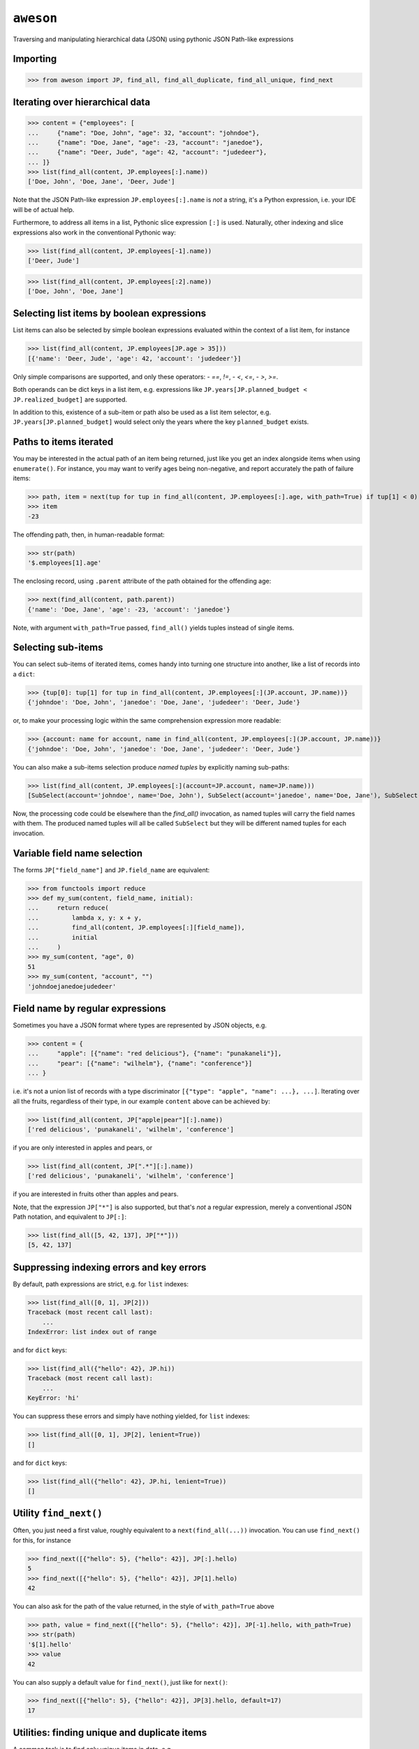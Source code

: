 ``aweson``
==========
Traversing and manipulating hierarchical data (JSON) using pythonic JSON Path-like expressions


Importing
---------

>>> from aweson import JP, find_all, find_all_duplicate, find_all_unique, find_next


Iterating over hierarchical data
--------------------------------

>>> content = {"employees": [
...     {"name": "Doe, John", "age": 32, "account": "johndoe"},
...     {"name": "Doe, Jane", "age": -23, "account": "janedoe"},
...     {"name": "Deer, Jude", "age": 42, "account": "judedeer"},
... ]}
>>> list(find_all(content, JP.employees[:].name))
['Doe, John', 'Doe, Jane', 'Deer, Jude']

Note that the JSON Path-like expression ``JP.employees[:].name`` is `not` a string,
it's a Python expression, i.e. your IDE will be of actual help.

Furthermore, to address all items in a list, Pythonic slice expression ``[:]`` is used. Naturally,
other indexing and slice expressions also work in the conventional Pythonic way:

>>> list(find_all(content, JP.employees[-1].name))
['Deer, Jude']

>>> list(find_all(content, JP.employees[:2].name))
['Doe, John', 'Doe, Jane']


Selecting list items by boolean expressions
-------------------------------------------

List items can also be selected by simple boolean expressions evaluated within
the context of a list item, for instance

>>> list(find_all(content, JP.employees[JP.age > 35]))
[{'name': 'Deer, Jude', 'age': 42, 'account': 'judedeer'}]

Only simple comparisons are supported, and only these operators:
- `==`, `!=`,
- `<`, `<=`,
- `>`, `>=`.

Both operands can be dict keys in a list item, e.g. expressions like
``JP.years[JP.planned_budget < JP.realized_budget]`` are supported.

In addition to this, existence of a sub-item or path also be used as
a list item selector, e.g. ``JP.years[JP.planned_budget]`` would select only
the years where the key ``planned_budget`` exists.


Paths to items iterated
-----------------------

You may be interested in the actual path of an item being returned, just like
you get an index alongside items when using ``enumerate()``. For instance, you may want to verify
ages being non-negative, and report accurately the path of failure items:

>>> path, item = next(tup for tup in find_all(content, JP.employees[:].age, with_path=True) if tup[1] < 0)
>>> item
-23

The offending path, then, in human-readable format:

>>> str(path)
'$.employees[1].age'

The enclosing record, using ``.parent`` attribute of the path obtained for the offending age:

>>> next(find_all(content, path.parent))
{'name': 'Doe, Jane', 'age': -23, 'account': 'janedoe'}

Note, with argument ``with_path=True`` passed, ``find_all()`` yields tuples instead of single
items.


Selecting sub-items
-------------------

You can select sub-items of iterated items, comes handy into turning one structure
into another, like a list of records into a ``dict``:

>>> {tup[0]: tup[1] for tup in find_all(content, JP.employees[:](JP.account, JP.name))}
{'johndoe': 'Doe, John', 'janedoe': 'Doe, Jane', 'judedeer': 'Deer, Jude'}

or, to make your processing logic within the same comprehension expression more readable:

>>> {account: name for account, name in find_all(content, JP.employees[:](JP.account, JP.name))}
{'johndoe': 'Doe, John', 'janedoe': 'Doe, Jane', 'judedeer': 'Deer, Jude'}

You can also make a sub-items selection produce `named tuples` by explicitly naming sub-paths:

>>> list(find_all(content, JP.employees[:](account=JP.account, name=JP.name)))
[SubSelect(account='johndoe', name='Doe, John'), SubSelect(account='janedoe', name='Doe, Jane'), SubSelect(account='judedeer', name='Deer, Jude')]

Now, the processing code could be elsewhere than the `find_all()` invocation, as named tuples will carry
the field names with them. The produced named tuples will all be called ``SubSelect`` but they will be
different named tuples for each invocation.


Variable field name selection
-----------------------------

The forms ``JP["field_name"]`` and ``JP.field_name`` are equivalent:

>>> from functools import reduce
>>> def my_sum(content, field_name, initial):
...     return reduce(
...         lambda x, y: x + y,
...         find_all(content, JP.employees[:][field_name]),
...         initial
...     )
>>> my_sum(content, "age", 0)
51
>>> my_sum(content, "account", "")
'johndoejanedoejudedeer'


Field name by regular expressions
---------------------------------

Sometimes you have a JSON format where types are represented by JSON objects, e.g.

>>> content = {
...     "apple": [{"name": "red delicious"}, {"name": "punakaneli"}],
...     "pear": [{"name": "wilhelm"}, {"name": "conference"}]
... }

i.e. it's not a union list of records with a type discriminator ``[{"type": "apple", "name": ...}, ...]``.
Iterating over all the fruits, regardless of their type, in our example ``content`` above can
be achieved by:

>>> list(find_all(content, JP["apple|pear"][:].name))
['red delicious', 'punakaneli', 'wilhelm', 'conference']

if you are only interested in apples and pears, or

>>> list(find_all(content, JP[".*"][:].name))
['red delicious', 'punakaneli', 'wilhelm', 'conference']

if you are interested in fruits other than apples and pears.

Note, that the expression ``JP["*"]`` is also supported, but that's `not` a regular expression,
merely a conventional JSON Path notation, and equivalent to ``JP[:]``:

>>> list(find_all([5, 42, 137], JP["*"]))
[5, 42, 137]


Suppressing indexing errors and key errors
------------------------------------------

By default, path expressions are strict, e.g. for ``list`` indexes:

>>> list(find_all([0, 1], JP[2]))
Traceback (most recent call last):
    ...
IndexError: list index out of range

and for ``dict`` keys:

>>> list(find_all({"hello": 42}, JP.hi))
Traceback (most recent call last):
    ...
KeyError: 'hi'

You can suppress these errors and simply have nothing yielded, for ``list`` indexes:

>>> list(find_all([0, 1], JP[2], lenient=True))
[]

and for ``dict`` keys:

>>> list(find_all({"hello": 42}, JP.hi, lenient=True))
[]


Utility ``find_next()``
-----------------------

Often, you just need a first value, roughly equivalent to a ``next(find_all(...))``
invocation. You can use ``find_next()`` for this, for instance

>>> find_next([{"hello": 5}, {"hello": 42}], JP[:].hello)
5
>>> find_next([{"hello": 5}, {"hello": 42}], JP[1].hello)
42

You can also ask for the path of the value returned, in the style of ``with_path=True``
above

>>> path, value = find_next([{"hello": 5}, {"hello": 42}], JP[-1].hello, with_path=True)
>>> str(path)
'$[1].hello'
>>> value
42

You can also supply a default value for ``find_next()``, just like for ``next()``:

>>> find_next([{"hello": 5}, {"hello": 42}], JP[3].hello, default=17)
17


Utilities: finding unique and duplicate items
---------------------------------------------

A common task is to find only unique items in data, e.g.

>>> content = [{"hi": 1}, {"hi": 2}, {"hi": 1}, {"hi": 3}, {"hi": -22}, {"hi": 3}]
>>> list(find_all_unique(content, JP[:].hi))
[1, 2, 3, -22]

and of course you can ask for the paths, too

>>> content = [{"hi": 1}, {"hi": 2}, {"hi": 1}, {"hi": 3}, {"hi": -22}, {"hi": 3}]
>>> [(str(path), item) for path, item in find_all_unique(content, JP[:].hi, with_path=True)]
[('$[0].hi', 1), ('$[1].hi', 2), ('$[3].hi', 3), ('$[4].hi', -22)]

A related common task is to find duplicates, e.g.

>>> content = {
...     "apple": [{"name": "red delicious", "id": 123}, {"name": "punakaneli", "id": 234}],
...     "pear": [{"name": "wilhelm", "id": 345}, {"name": "conference", "id": 123}]
... }
>>> [f"Duplicate ID: {item} at {path.parent}" for path, item in find_all_duplicate(content, JP["apple|pear"][:].id, with_path=True)]
['Duplicate ID: 123 at $.pear[1]']

